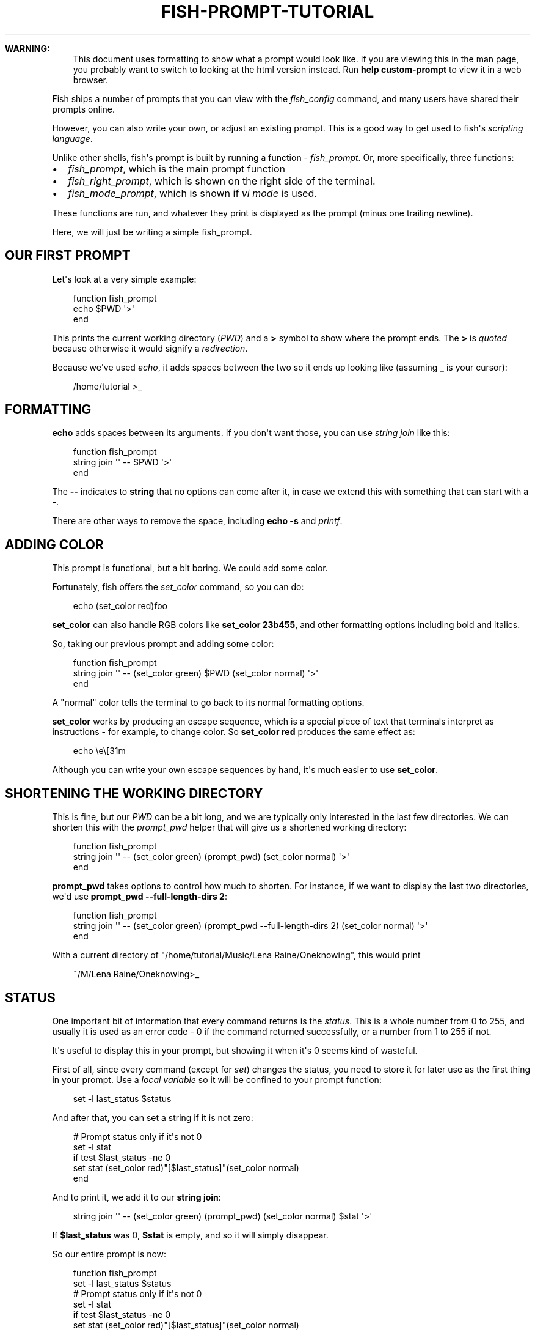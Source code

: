 .\" Man page generated from reStructuredText.
.
.
.nr rst2man-indent-level 0
.
.de1 rstReportMargin
\\$1 \\n[an-margin]
level \\n[rst2man-indent-level]
level margin: \\n[rst2man-indent\\n[rst2man-indent-level]]
-
\\n[rst2man-indent0]
\\n[rst2man-indent1]
\\n[rst2man-indent2]
..
.de1 INDENT
.\" .rstReportMargin pre:
. RS \\$1
. nr rst2man-indent\\n[rst2man-indent-level] \\n[an-margin]
. nr rst2man-indent-level +1
.\" .rstReportMargin post:
..
.de UNINDENT
. RE
.\" indent \\n[an-margin]
.\" old: \\n[rst2man-indent\\n[rst2man-indent-level]]
.nr rst2man-indent-level -1
.\" new: \\n[rst2man-indent\\n[rst2man-indent-level]]
.in \\n[rst2man-indent\\n[rst2man-indent-level]]u
..
.TH "FISH-PROMPT-TUTORIAL" "1" "Feb 28, 2025" "4.0" "fish-shell"
.sp
\fBWARNING:\fP
.INDENT 0.0
.INDENT 3.5
This document uses formatting to show what a prompt would look like. If you are viewing this in the man page,
you probably want to switch to looking at the html version instead. Run \fBhelp custom\-prompt\fP to view it in a web browser.
.UNINDENT
.UNINDENT
.sp
Fish ships a number of prompts that you can view with the \fI\%fish_config\fP command, and many users have shared their prompts online.
.sp
However, you can also write your own, or adjust an existing prompt. This is a good way to get used to fish\(aqs \fI\%scripting language\fP\&.
.sp
Unlike other shells, fish\(aqs prompt is built by running a function \- \fI\%fish_prompt\fP\&. Or, more specifically, three functions:
.INDENT 0.0
.IP \(bu 2
\fI\%fish_prompt\fP, which is the main prompt function
.IP \(bu 2
\fI\%fish_right_prompt\fP, which is shown on the right side of the terminal.
.IP \(bu 2
\fI\%fish_mode_prompt\fP, which is shown if \fI\%vi mode\fP is used.
.UNINDENT
.sp
These functions are run, and whatever they print is displayed as the prompt (minus one trailing newline).
.sp
Here, we will just be writing a simple fish_prompt.
.SH OUR FIRST PROMPT
.sp
Let\(aqs look at a very simple example:
.INDENT 0.0
.INDENT 3.5
.sp
.EX
function fish_prompt
    echo $PWD \(aq>\(aq
end
.EE
.UNINDENT
.UNINDENT
.sp
This prints the current working directory (\fI\%PWD\fP) and a \fB>\fP symbol to show where the prompt ends. The \fB>\fP is \fI\%quoted\fP because otherwise it would signify a \fI\%redirection\fP\&.
.sp
Because we\(aqve used \fI\%echo\fP, it adds spaces between the two so it ends up looking like (assuming \fB_\fP is your cursor):
.INDENT 0.0
.INDENT 3.5
.sp
.EX
/home/tutorial >_
.EE
.UNINDENT
.UNINDENT
.SH FORMATTING
.sp
\fBecho\fP adds spaces between its arguments. If you don\(aqt want those, you can use \fI\%string join\fP like this:
.INDENT 0.0
.INDENT 3.5
.sp
.EX
function fish_prompt
    string join \(aq\(aq \-\- $PWD \(aq>\(aq
end
.EE
.UNINDENT
.UNINDENT
.sp
The \fB\-\-\fP indicates to \fBstring\fP that no options can come after it, in case we extend this with something that can start with a \fB\-\fP\&.
.sp
There are other ways to remove the space, including \fBecho \-s\fP and \fI\%printf\fP\&.
.SH ADDING COLOR
.sp
This prompt is functional, but a bit boring. We could add some color.
.sp
Fortunately, fish offers the \fI\%set_color\fP command, so you can do:
.INDENT 0.0
.INDENT 3.5
.sp
.EX
echo (set_color red)foo
.EE
.UNINDENT
.UNINDENT
.sp
\fBset_color\fP can also handle RGB colors like \fBset_color 23b455\fP, and other formatting options including bold and italics.
.sp
So, taking our previous prompt and adding some color:
.INDENT 0.0
.INDENT 3.5
.sp
.EX
function fish_prompt
    string join \(aq\(aq \-\- (set_color green) $PWD (set_color normal) \(aq>\(aq
end
.EE
.UNINDENT
.UNINDENT
.sp
A \(dqnormal\(dq color tells the terminal to go back to its normal formatting options.
.sp
\fBset_color\fP works by producing an escape sequence, which is a special piece of text that terminals
interpret as instructions \- for example, to change color. So \fBset_color red\fP produces the same
effect as:
.INDENT 0.0
.INDENT 3.5
.sp
.EX
echo \ee\e[31m
.EE
.UNINDENT
.UNINDENT
.sp
Although you can write your own escape sequences by hand, it\(aqs much easier to use \fBset_color\fP\&.
.SH SHORTENING THE WORKING DIRECTORY
.sp
This is fine, but our \fI\%PWD\fP can be a bit long, and we are typically only interested in the last few directories. We can shorten this with the \fI\%prompt_pwd\fP helper that will give us a shortened working directory:
.INDENT 0.0
.INDENT 3.5
.sp
.EX
function fish_prompt
    string join \(aq\(aq \-\- (set_color green) (prompt_pwd) (set_color normal) \(aq>\(aq
end
.EE
.UNINDENT
.UNINDENT
.sp
\fBprompt_pwd\fP takes options to control how much to shorten. For instance, if we want to display the last two directories, we\(aqd use \fBprompt_pwd \-\-full\-length\-dirs 2\fP:
.INDENT 0.0
.INDENT 3.5
.sp
.EX
function fish_prompt
    string join \(aq\(aq \-\- (set_color green) (prompt_pwd \-\-full\-length\-dirs 2) (set_color normal) \(aq>\(aq
end
.EE
.UNINDENT
.UNINDENT
.sp
With a current directory of \(dq/home/tutorial/Music/Lena Raine/Oneknowing\(dq, this would print
.INDENT 0.0
.INDENT 3.5
.sp
.EX
~/M/Lena Raine/Oneknowing>_
.EE
.UNINDENT
.UNINDENT
.SH STATUS
.sp
One important bit of information that every command returns is the \fI\%status\fP\&. This is a whole number from 0 to 255, and usually it is used as an error code \- 0 if the command returned successfully, or a number from 1 to 255 if not.
.sp
It\(aqs useful to display this in your prompt, but showing it when it\(aqs 0 seems kind of wasteful.
.sp
First of all, since every command (except for \fI\%set\fP) changes the status, you need to store it for later use as the first thing in your prompt. Use a \fI\%local variable\fP so it will be confined to your prompt function:
.INDENT 0.0
.INDENT 3.5
.sp
.EX
set \-l last_status $status
.EE
.UNINDENT
.UNINDENT
.sp
And after that, you can set a string if it is not zero:
.INDENT 0.0
.INDENT 3.5
.sp
.EX
# Prompt status only if it\(aqs not 0
set \-l stat
if test $last_status \-ne 0
    set stat (set_color red)\(dq[$last_status]\(dq(set_color normal)
end
.EE
.UNINDENT
.UNINDENT
.sp
And to print it, we add it to our \fBstring join\fP:
.INDENT 0.0
.INDENT 3.5
.sp
.EX
string join \(aq\(aq \-\- (set_color green) (prompt_pwd) (set_color normal) $stat \(aq>\(aq
.EE
.UNINDENT
.UNINDENT
.sp
If \fB$last_status\fP was 0, \fB$stat\fP is empty, and so it will simply disappear.
.sp
So our entire prompt is now:
.INDENT 0.0
.INDENT 3.5
.sp
.EX
function fish_prompt
    set \-l last_status $status
    # Prompt status only if it\(aqs not 0
    set \-l stat
    if test $last_status \-ne 0
        set stat (set_color red)\(dq[$last_status]\(dq(set_color normal)
    end

    string join \(aq\(aq \-\- (set_color green) (prompt_pwd) (set_color normal) $stat \(aq>\(aq
end
.EE
.UNINDENT
.UNINDENT
.sp
And it looks like:
.INDENT 0.0
.INDENT 3.5
.sp
.EX
~/M/L/Oneknowing[1]>_
.EE
.UNINDENT
.UNINDENT
.sp
after we run \fBfalse\fP (which returns 1).
.SH SAVE THE PROMPT
.sp
Once you are happy with your prompt, you can save it with \fBfuncsave fish_prompt\fP (see \fI\%funcsave \- save the definition of a function to the user\(aqs autoload directory\fP) or write it to ~/.config/fish/functions/fish_prompt.fish yourself.
.sp
If you want to edit it again, open that file or use \fBfunced fish_prompt\fP (see \fI\%funced \- edit a function interactively\fP).
.SH WHERE TO GO FROM HERE?
.sp
We have now built a simple but working and usable prompt, but of course more can be done.
.INDENT 0.0
.IP \(bu 2
.INDENT 2.0
.TP
.B Fish offers more helper functions:
.INDENT 7.0
.IP \(bu 2
\fBprompt_login\fP to describe the user/hostname/container or \fBprompt_hostname\fP to describe just the host
.IP \(bu 2
\fBfish_is_root_user\fP to help with changing the symbol for root.
.IP \(bu 2
\fBfish_vcs_prompt\fP to show version control information (or \fBfish_git_prompt\fP / \fBfish_hg_prompt\fP / \fBfish_svn_prompt\fP to limit it to specific systems)
.UNINDENT
.UNINDENT
.IP \(bu 2
You can add a right prompt by changing \fI\%fish_right_prompt\fP or a vi mode prompt by changing \fI\%fish_mode_prompt\fP\&.
.IP \(bu 2
.INDENT 2.0
.TP
.B Some prompts have interesting or advanced features
.INDENT 7.0
.IP \(bu 2
Add the time when the prompt was printed
.IP \(bu 2
Show various integrations like python\(aqs venv
.IP \(bu 2
Color the parts differently.
.UNINDENT
.UNINDENT
.UNINDENT
.sp
You can look at fish\(aqs sample prompts for inspiration. Open up \fI\%fish_config\fP, find one you like and pick it. For example:
.INDENT 0.0
.INDENT 3.5
.sp
.EX
fish_config prompt show # <\- shows all the sample prompts
fish_config prompt choose disco # <\- this picks the \(dqdisco\(dq prompt for this session
funced fish_prompt # <\- opens fish_prompt in your editor, and reloads it once the editor exits
.EE
.UNINDENT
.UNINDENT
.SH AUTHOR
fish-shell developers
.SH COPYRIGHT
2024, fish-shell developers
.\" Generated by docutils manpage writer.
.
